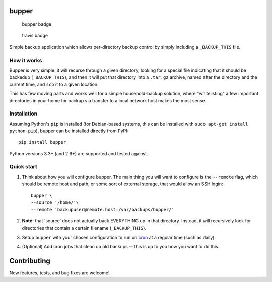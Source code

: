 bupper
======

.. figure:: https://badge.fury.io/py/bupper.png
   :alt: bupper badge

   bupper badge

.. figure:: https://travis-ci.org/michaelpb/bupper.png?branch=master
   :alt: travis badge

   travis badge

Simple backup application which allows per-directory backup control by
simply including a ``_BACKUP_THIS`` file.

How it works
------------

Bupper is very simple: it will recurse through a given directory,
looking for a special file indicating that it should be backedup
(``_BACKUP_THIS``), and then it will put that directory into a
``.tar.gz`` archive, named after the directory and the current time, and
``scp`` it to a given location.

This has few moving parts and works well for a simple household-backup
solution, where "whitelisting" a few important directories in your home
for backup via transfer to a local network host makes the most sense.

Installation
------------

Assuming Python's ``pip`` is installed (for Debian-based systems, this
can be installed with ``sudo apt-get install python-pip``), bupper can
be installed directly from PyPI:

::

    pip install bupper

Python versions 3.3+ (and 2.6+) are supported and tested against.

Quick start
-----------

1. Think about how you will configure bupper. The main thing you will
   want to configure is the ``--remote`` flag, which should be remote
   host and path, or some sort of external storage, that would allow an
   SSH login:

   ::

       bupper \
       --source '/home/'\
       --remote 'backupuser@remote.host:/var/backups/bupper/'

2. **Note:** that 'source' does not actually back EVERYTHING up in that
   directory. Instead, it will recursively look for directories that
   contain a certain filename (``_BACKUP_THIS``).

3. Setup ``bupper`` with your chosen configuration to run on
   `cron <https://askubuntu.com/questions/2368/how-do-i-set-up-a-cron-job>`__
   at a regular time (such as daily).

4. (Optional) Add cron jobs that clean up old backups -- this is up to
   you how you want to do this.

Contributing
============

New features, tests, and bug fixes are welcome!
